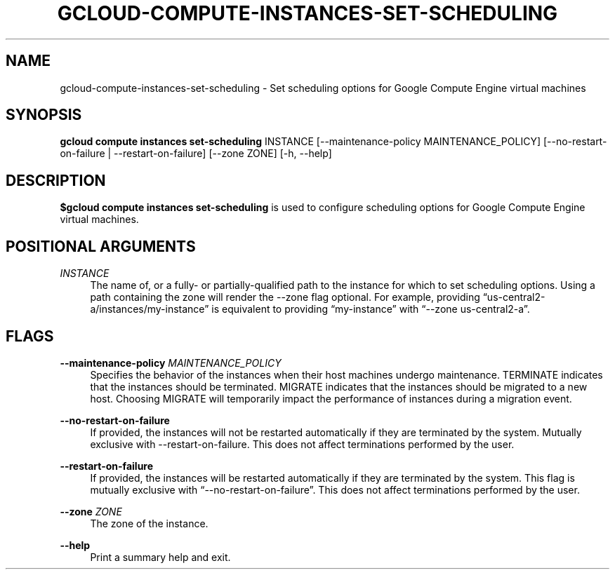 '\" t
.\"     Title: gcloud-compute-instances-set-scheduling
.\"    Author: [FIXME: author] [see http://docbook.sf.net/el/author]
.\" Generator: DocBook XSL Stylesheets v1.78.1 <http://docbook.sf.net/>
.\"      Date: 05/20/2014
.\"    Manual: \ \&
.\"    Source: \ \&
.\"  Language: English
.\"
.TH "GCLOUD\-COMPUTE\-INSTANCES\-SET\-SCHEDULING" "1" "05/20/2014" "\ \&" "\ \&"
.\" -----------------------------------------------------------------
.\" * Define some portability stuff
.\" -----------------------------------------------------------------
.\" ~~~~~~~~~~~~~~~~~~~~~~~~~~~~~~~~~~~~~~~~~~~~~~~~~~~~~~~~~~~~~~~~~
.\" http://bugs.debian.org/507673
.\" http://lists.gnu.org/archive/html/groff/2009-02/msg00013.html
.\" ~~~~~~~~~~~~~~~~~~~~~~~~~~~~~~~~~~~~~~~~~~~~~~~~~~~~~~~~~~~~~~~~~
.ie \n(.g .ds Aq \(aq
.el       .ds Aq '
.\" -----------------------------------------------------------------
.\" * set default formatting
.\" -----------------------------------------------------------------
.\" disable hyphenation
.nh
.\" disable justification (adjust text to left margin only)
.ad l
.\" -----------------------------------------------------------------
.\" * MAIN CONTENT STARTS HERE *
.\" -----------------------------------------------------------------
.SH "NAME"
gcloud-compute-instances-set-scheduling \- Set scheduling options for Google Compute Engine virtual machines
.SH "SYNOPSIS"
.sp
\fBgcloud compute instances set\-scheduling\fR INSTANCE [\-\-maintenance\-policy MAINTENANCE_POLICY] [\-\-no\-restart\-on\-failure | \-\-restart\-on\-failure] [\-\-zone ZONE] [\-h, \-\-help]
.SH "DESCRIPTION"
.sp
\fB$gcloud compute instances set\-scheduling\fR is used to configure scheduling options for Google Compute Engine virtual machines\&.
.SH "POSITIONAL ARGUMENTS"
.PP
\fIINSTANCE\fR
.RS 4
The name of, or a fully\- or partially\-qualified path to the instance for which to set scheduling options\&. Using a path containing the zone will render the \-\-zone flag optional\&. For example, providing \(lqus\-central2\-a/instances/my\-instance\(rq is equivalent to providing \(lqmy\-instance\(rq with \(lq\-\-zone us\-central2\-a\(rq\&.
.RE
.SH "FLAGS"
.PP
\fB\-\-maintenance\-policy\fR \fIMAINTENANCE_POLICY\fR
.RS 4
Specifies the behavior of the instances when their host machines undergo maintenance\&. TERMINATE indicates that the instances should be terminated\&. MIGRATE indicates that the instances should be migrated to a new host\&. Choosing MIGRATE will temporarily impact the performance of instances during a migration event\&.
.RE
.PP
\fB\-\-no\-restart\-on\-failure\fR
.RS 4
If provided, the instances will not be restarted automatically if they are terminated by the system\&. Mutually exclusive with \-\-restart\-on\-failure\&. This does not affect terminations performed by the user\&.
.RE
.PP
\fB\-\-restart\-on\-failure\fR
.RS 4
If provided, the instances will be restarted automatically if they are terminated by the system\&. This flag is mutually exclusive with \(lq\-\-no\-restart\-on\-failure\(rq\&. This does not affect terminations performed by the user\&.
.RE
.PP
\fB\-\-zone\fR \fIZONE\fR
.RS 4
The zone of the instance\&.
.RE
.PP
\fB\-\-help\fR
.RS 4
Print a summary help and exit\&.
.RE
